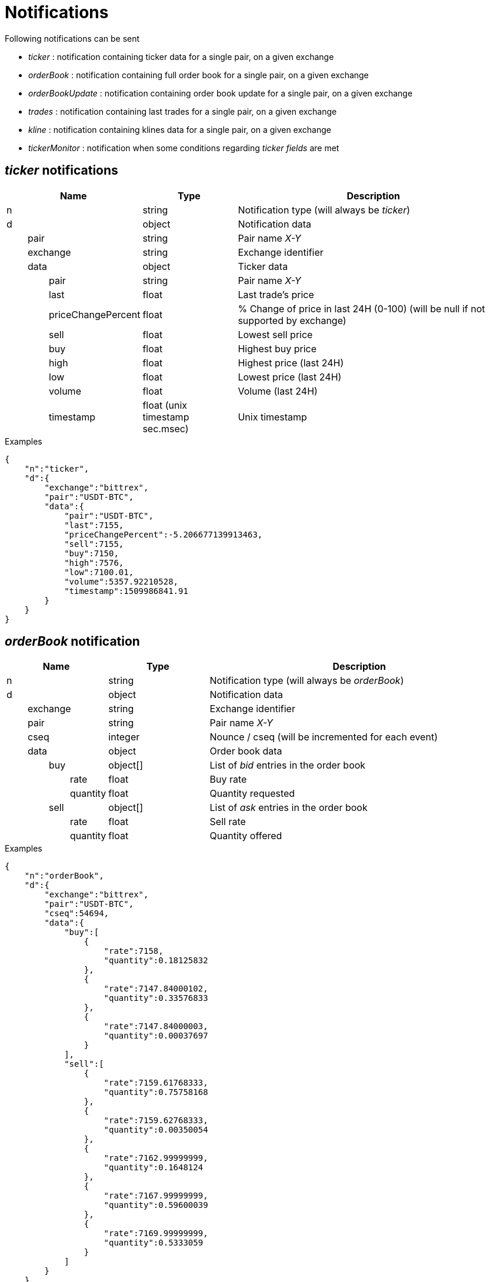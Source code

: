 = Notifications

Following notifications can be sent

* _ticker_ : notification containing ticker data for a single pair, on a given exchange
* _orderBook_ : notification containing full order book for a single pair, on a given exchange
* _orderBookUpdate_ : notification containing order book update for a single pair, on a given exchange
* _trades_ : notification containing last trades for a single pair, on a given exchange
* _kline_ : notification containing klines data for a single pair, on a given exchange
* _tickerMonitor_ : notification when some conditions regarding _ticker fields_ are met

== _ticker_ notifications

[cols="1,1a,3a", options="header"]
|===
|Name
|Type
|Description

|n
|string
|Notification type (will always be _ticker_)

|d
|object
|Notification data

|{nbsp}{nbsp}{nbsp}{nbsp}{nbsp}{nbsp}{nbsp}{nbsp}pair
|string
|Pair name _X-Y_

|{nbsp}{nbsp}{nbsp}{nbsp}{nbsp}{nbsp}{nbsp}{nbsp}exchange
|string
|Exchange identifier

|{nbsp}{nbsp}{nbsp}{nbsp}{nbsp}{nbsp}{nbsp}{nbsp}data
|object
|Ticker data

|{nbsp}{nbsp}{nbsp}{nbsp}{nbsp}{nbsp}{nbsp}{nbsp}{nbsp}{nbsp}{nbsp}{nbsp}{nbsp}{nbsp}{nbsp}{nbsp}pair
|string
|Pair name _X-Y_

|{nbsp}{nbsp}{nbsp}{nbsp}{nbsp}{nbsp}{nbsp}{nbsp}{nbsp}{nbsp}{nbsp}{nbsp}{nbsp}{nbsp}{nbsp}{nbsp}last
|float
|Last trade's price

|{nbsp}{nbsp}{nbsp}{nbsp}{nbsp}{nbsp}{nbsp}{nbsp}{nbsp}{nbsp}{nbsp}{nbsp}{nbsp}{nbsp}{nbsp}{nbsp}priceChangePercent
|float
|% Change of price in last 24H (0-100) (will be null if not supported by exchange)

|{nbsp}{nbsp}{nbsp}{nbsp}{nbsp}{nbsp}{nbsp}{nbsp}{nbsp}{nbsp}{nbsp}{nbsp}{nbsp}{nbsp}{nbsp}{nbsp}sell
|float
|Lowest sell price

|{nbsp}{nbsp}{nbsp}{nbsp}{nbsp}{nbsp}{nbsp}{nbsp}{nbsp}{nbsp}{nbsp}{nbsp}{nbsp}{nbsp}{nbsp}{nbsp}buy
|float
|Highest buy price

|{nbsp}{nbsp}{nbsp}{nbsp}{nbsp}{nbsp}{nbsp}{nbsp}{nbsp}{nbsp}{nbsp}{nbsp}{nbsp}{nbsp}{nbsp}{nbsp}high
|float
|Highest price (last 24H)

|{nbsp}{nbsp}{nbsp}{nbsp}{nbsp}{nbsp}{nbsp}{nbsp}{nbsp}{nbsp}{nbsp}{nbsp}{nbsp}{nbsp}{nbsp}{nbsp}low
|float
|Lowest price (last 24H)

|{nbsp}{nbsp}{nbsp}{nbsp}{nbsp}{nbsp}{nbsp}{nbsp}{nbsp}{nbsp}{nbsp}{nbsp}{nbsp}{nbsp}{nbsp}{nbsp}volume
|float
|Volume (last 24H)

|{nbsp}{nbsp}{nbsp}{nbsp}{nbsp}{nbsp}{nbsp}{nbsp}{nbsp}{nbsp}{nbsp}{nbsp}{nbsp}{nbsp}{nbsp}{nbsp}timestamp
|float (unix timestamp sec.msec)
|Unix timestamp

|===

.Examples

[source,json]
----
{
    "n":"ticker",
    "d":{
        "exchange":"bittrex",
        "pair":"USDT-BTC",
        "data":{
            "pair":"USDT-BTC",
            "last":7155,
            "priceChangePercent":-5.206677139913463,
            "sell":7155,
            "buy":7150,
            "high":7576,
            "low":7100.01,
            "volume":5357.92210528,
            "timestamp":1509986841.91
        }
    }
}
----

== _orderBook_ notification

[cols="1,1a,3a", options="header"]
|===
|Name
|Type
|Description

|n
|string
|Notification type (will always be _orderBook_)

|d
|object
|Notification data

|{nbsp}{nbsp}{nbsp}{nbsp}{nbsp}{nbsp}{nbsp}{nbsp}exchange
|string
|Exchange identifier

|{nbsp}{nbsp}{nbsp}{nbsp}{nbsp}{nbsp}{nbsp}{nbsp}pair
|string
|Pair name _X-Y_

|{nbsp}{nbsp}{nbsp}{nbsp}{nbsp}{nbsp}{nbsp}{nbsp}cseq
|integer
|Nounce / cseq (will be incremented for each event)

|{nbsp}{nbsp}{nbsp}{nbsp}{nbsp}{nbsp}{nbsp}{nbsp}data
|object
|Order book data

|{nbsp}{nbsp}{nbsp}{nbsp}{nbsp}{nbsp}{nbsp}{nbsp}{nbsp}{nbsp}{nbsp}{nbsp}{nbsp}{nbsp}{nbsp}{nbsp}buy
|object[]
|List of _bid_ entries in the order book

|{nbsp}{nbsp}{nbsp}{nbsp}{nbsp}{nbsp}{nbsp}{nbsp}{nbsp}{nbsp}{nbsp}{nbsp}{nbsp}{nbsp}{nbsp}{nbsp}{nbsp}{nbsp}{nbsp}{nbsp}{nbsp}{nbsp}{nbsp}{nbsp}rate
|float
|Buy rate

|{nbsp}{nbsp}{nbsp}{nbsp}{nbsp}{nbsp}{nbsp}{nbsp}{nbsp}{nbsp}{nbsp}{nbsp}{nbsp}{nbsp}{nbsp}{nbsp}{nbsp}{nbsp}{nbsp}{nbsp}{nbsp}{nbsp}{nbsp}{nbsp}quantity
|float
|Quantity requested

|{nbsp}{nbsp}{nbsp}{nbsp}{nbsp}{nbsp}{nbsp}{nbsp}{nbsp}{nbsp}{nbsp}{nbsp}{nbsp}{nbsp}{nbsp}{nbsp}sell
|object[]
|List of _ask_ entries in the order book

|{nbsp}{nbsp}{nbsp}{nbsp}{nbsp}{nbsp}{nbsp}{nbsp}{nbsp}{nbsp}{nbsp}{nbsp}{nbsp}{nbsp}{nbsp}{nbsp}{nbsp}{nbsp}{nbsp}{nbsp}{nbsp}{nbsp}{nbsp}{nbsp}rate
|float
|Sell rate

|{nbsp}{nbsp}{nbsp}{nbsp}{nbsp}{nbsp}{nbsp}{nbsp}{nbsp}{nbsp}{nbsp}{nbsp}{nbsp}{nbsp}{nbsp}{nbsp}{nbsp}{nbsp}{nbsp}{nbsp}{nbsp}{nbsp}{nbsp}{nbsp}quantity
|float
|Quantity offered

|===

.Examples

[source,json]
----
{
    "n":"orderBook",
    "d":{
        "exchange":"bittrex",
        "pair":"USDT-BTC",
        "cseq":54694,
        "data":{
            "buy":[
                {
                    "rate":7158,
                    "quantity":0.18125832
                },
                {
                    "rate":7147.84000102,
                    "quantity":0.33576833
                },
                {
                    "rate":7147.84000003,
                    "quantity":0.00037697
                }
            ],
            "sell":[
                {
                    "rate":7159.61768333,
                    "quantity":0.75758168
                },
                {
                    "rate":7159.62768333,
                    "quantity":0.00350054
                },
                {
                    "rate":7162.99999999,
                    "quantity":0.1648124
                },
                {
                    "rate":7167.99999999,
                    "quantity":0.59600039
                },
                {
                    "rate":7169.99999999,
                    "quantity":0.5333059
                }
            ]
        }
    }
}
----

== _orderBookUpdate_ notification

[cols="1,1a,3a", options="header"]
|===
|Name
|Type
|Description

|n
|string
|Notification type (will always be _orderBookUpdate_)

|d
|object
|Notification data

|{nbsp}{nbsp}{nbsp}{nbsp}{nbsp}{nbsp}{nbsp}{nbsp}exchange
|string
|Exchange identifier

|{nbsp}{nbsp}{nbsp}{nbsp}{nbsp}{nbsp}{nbsp}{nbsp}pair
|string
|Pair name _X-Y_

|{nbsp}{nbsp}{nbsp}{nbsp}{nbsp}{nbsp}{nbsp}{nbsp}cseq
|integer
|Nounce / cseq (will be incremented for each event)

|{nbsp}{nbsp}{nbsp}{nbsp}{nbsp}{nbsp}{nbsp}{nbsp}data
|object
|Order book data

|{nbsp}{nbsp}{nbsp}{nbsp}{nbsp}{nbsp}{nbsp}{nbsp}{nbsp}{nbsp}{nbsp}{nbsp}{nbsp}{nbsp}{nbsp}{nbsp}buy
|object[]
|List of _bid_ entries in the order book

|{nbsp}{nbsp}{nbsp}{nbsp}{nbsp}{nbsp}{nbsp}{nbsp}{nbsp}{nbsp}{nbsp}{nbsp}{nbsp}{nbsp}{nbsp}{nbsp}{nbsp}{nbsp}{nbsp}{nbsp}{nbsp}{nbsp}{nbsp}{nbsp}action
|string (_update_,_remove_)
|* If value is _update_, it means that _quantity_ for this _rate_ should be updated
* If value is _remove_, it means that there are no more order book entries for this _rate_

|{nbsp}{nbsp}{nbsp}{nbsp}{nbsp}{nbsp}{nbsp}{nbsp}{nbsp}{nbsp}{nbsp}{nbsp}{nbsp}{nbsp}{nbsp}{nbsp}{nbsp}{nbsp}{nbsp}{nbsp}{nbsp}{nbsp}{nbsp}{nbsp}rate
|float
|Buy rate

|{nbsp}{nbsp}{nbsp}{nbsp}{nbsp}{nbsp}{nbsp}{nbsp}{nbsp}{nbsp}{nbsp}{nbsp}{nbsp}{nbsp}{nbsp}{nbsp}{nbsp}{nbsp}{nbsp}{nbsp}{nbsp}{nbsp}{nbsp}{nbsp}quantity
|float
|Quantity requested

|{nbsp}{nbsp}{nbsp}{nbsp}{nbsp}{nbsp}{nbsp}{nbsp}{nbsp}{nbsp}{nbsp}{nbsp}{nbsp}{nbsp}{nbsp}{nbsp}sell
|object[]
|List of _ask_ entries in the order book

|{nbsp}{nbsp}{nbsp}{nbsp}{nbsp}{nbsp}{nbsp}{nbsp}{nbsp}{nbsp}{nbsp}{nbsp}{nbsp}{nbsp}{nbsp}{nbsp}{nbsp}{nbsp}{nbsp}{nbsp}{nbsp}{nbsp}{nbsp}{nbsp}action
|string (_update_,_remove_)
|* If value is _update_, it means that _quantity_ for this _rate_ should be updated
* If value is _remove_, it means that there are no more order book entries for this _rate_

|{nbsp}{nbsp}{nbsp}{nbsp}{nbsp}{nbsp}{nbsp}{nbsp}{nbsp}{nbsp}{nbsp}{nbsp}{nbsp}{nbsp}{nbsp}{nbsp}{nbsp}{nbsp}{nbsp}{nbsp}{nbsp}{nbsp}{nbsp}{nbsp}rate
|float
|Sell rate

|{nbsp}{nbsp}{nbsp}{nbsp}{nbsp}{nbsp}{nbsp}{nbsp}{nbsp}{nbsp}{nbsp}{nbsp}{nbsp}{nbsp}{nbsp}{nbsp}{nbsp}{nbsp}{nbsp}{nbsp}{nbsp}{nbsp}{nbsp}{nbsp}quantity
|float
|Quantity offered

|===

.Examples

[source,json]
----
{
    "n":"orderBookUpdate",
    "d":{
        "pair":"USDT-BTC",
        "cseq":85719,
        "data":{
            "buy":[
                {
                    "action":"update",
                    "rate":7131,
                    "quantity":0.72188827
                }
            ],
            "sell":[
                {
                    "action":"remove",
                    "rate":7221.71517258,
                    "quantity":0
                },
                {
                    "action":"update",
                    "rate":7226.99999999,
                    "quantity":0.61909178
                },
                {
                    "action":"update",
                    "rate":7265.72525,
                    "quantity":0.00709438
                }
            ]
        }
    }
}
----

== _trades_ notification

[cols="1,1a,3a", options="header"]
|===
|Name
|Type
|Description

|n
|string
|Notification type (will always be _trades_)

|d
|object
|Notification data

|{nbsp}{nbsp}{nbsp}{nbsp}{nbsp}{nbsp}{nbsp}{nbsp}exchange
|string
|Exchange identifier

|{nbsp}{nbsp}{nbsp}{nbsp}{nbsp}{nbsp}{nbsp}{nbsp}pair
|string
|Pair name _X-Y_

|{nbsp}{nbsp}{nbsp}{nbsp}{nbsp}{nbsp}{nbsp}{nbsp}data
|object[]
|Trades data

|{nbsp}{nbsp}{nbsp}{nbsp}{nbsp}{nbsp}{nbsp}{nbsp}{nbsp}{nbsp}{nbsp}{nbsp}{nbsp}{nbsp}{nbsp}{nbsp}id
|integer|string
|Unique identifier of the trade. Some exchanges do not always provide this property for so *you should consider it as being optional*

|{nbsp}{nbsp}{nbsp}{nbsp}{nbsp}{nbsp}{nbsp}{nbsp}{nbsp}{nbsp}{nbsp}{nbsp}{nbsp}{nbsp}{nbsp}{nbsp}quantity
|float
|Quantity bougth/sold during the trade

|{nbsp}{nbsp}{nbsp}{nbsp}{nbsp}{nbsp}{nbsp}{nbsp}{nbsp}{nbsp}{nbsp}{nbsp}{nbsp}{nbsp}{nbsp}{nbsp}rate
|float
|Per-unit price

|{nbsp}{nbsp}{nbsp}{nbsp}{nbsp}{nbsp}{nbsp}{nbsp}{nbsp}{nbsp}{nbsp}{nbsp}{nbsp}{nbsp}{nbsp}{nbsp}price
|float
|Total price (_quantity_ * _rate_)

|{nbsp}{nbsp}{nbsp}{nbsp}{nbsp}{nbsp}{nbsp}{nbsp}{nbsp}{nbsp}{nbsp}{nbsp}{nbsp}{nbsp}{nbsp}{nbsp}orderType
|string (_buy_,_sell_)
|Whether market maker was _buyer_ or _seller_

|{nbsp}{nbsp}{nbsp}{nbsp}{nbsp}{nbsp}{nbsp}{nbsp}{nbsp}{nbsp}{nbsp}{nbsp}{nbsp}{nbsp}{nbsp}{nbsp}timestamp
|float (unix timestamp sec.msec)
|Unix timestamp when trade was executed

|===

.Examples

[source,json]
----
{
    "n":"trades",
    "d":{
        "exchange":"bittrex",
        "pair":"USDT-BTC",
        "data":[
            {
                "id":23090089,
                "quantity":0.0288771,
                "rate":7149.99999999,
                "price":206.47126499,
                "orderType":"buy",
                "timestamp":1509986924.897
            },
            {
                "id":23090087,
                "quantity":0.00460101,
                "rate":7149.99999999,
                "price":32.89722149,
                "orderType":"buy",
                "timestamp":1509986924.553
            }
        ]
    }
}
----

== _kline_ notifications

[cols="1,1a,3a", options="header"]
|===
|Name
|Type
|Description

|n
|string
|Notification type (will always be _kline_)

|d
|object
|Notification data

|{nbsp}{nbsp}{nbsp}{nbsp}{nbsp}{nbsp}{nbsp}{nbsp}pair
|string
|Pair name _X-Y_

|{nbsp}{nbsp}{nbsp}{nbsp}{nbsp}{nbsp}{nbsp}{nbsp}exchange
|string
|Exchange identifier

|{nbsp}{nbsp}{nbsp}{nbsp}{nbsp}{nbsp}{nbsp}{nbsp}interval
|string
|Kline interval (ex: _5m_)

|{nbsp}{nbsp}{nbsp}{nbsp}{nbsp}{nbsp}{nbsp}{nbsp}data
|object
|Kline data

|{nbsp}{nbsp}{nbsp}{nbsp}{nbsp}{nbsp}{nbsp}{nbsp}{nbsp}{nbsp}{nbsp}{nbsp}{nbsp}{nbsp}{nbsp}{nbsp}open
|float
|Open price

|{nbsp}{nbsp}{nbsp}{nbsp}{nbsp}{nbsp}{nbsp}{nbsp}{nbsp}{nbsp}{nbsp}{nbsp}{nbsp}{nbsp}{nbsp}{nbsp}close
|float
|Close price

|{nbsp}{nbsp}{nbsp}{nbsp}{nbsp}{nbsp}{nbsp}{nbsp}{nbsp}{nbsp}{nbsp}{nbsp}{nbsp}{nbsp}{nbsp}{nbsp}high
|float
|Highest price (last 24H)

|{nbsp}{nbsp}{nbsp}{nbsp}{nbsp}{nbsp}{nbsp}{nbsp}{nbsp}{nbsp}{nbsp}{nbsp}{nbsp}{nbsp}{nbsp}{nbsp}low
|float
|Lowest price (last 24H)

|{nbsp}{nbsp}{nbsp}{nbsp}{nbsp}{nbsp}{nbsp}{nbsp}{nbsp}{nbsp}{nbsp}{nbsp}{nbsp}{nbsp}{nbsp}{nbsp}volume
|float
|Volume

|{nbsp}{nbsp}{nbsp}{nbsp}{nbsp}{nbsp}{nbsp}{nbsp}{nbsp}{nbsp}{nbsp}{nbsp}{nbsp}{nbsp}{nbsp}{nbsp}timestamp
|integer (unix timestamp sec)
|Unix timestamp

|{nbsp}{nbsp}{nbsp}{nbsp}{nbsp}{nbsp}{nbsp}{nbsp}{nbsp}{nbsp}{nbsp}{nbsp}{nbsp}{nbsp}{nbsp}{nbsp}remainingTime
|integer
|Indicates how many seconds are remaining before the end of the kline interval

|{nbsp}{nbsp}{nbsp}{nbsp}{nbsp}{nbsp}{nbsp}{nbsp}{nbsp}{nbsp}{nbsp}{nbsp}{nbsp}{nbsp}{nbsp}{nbsp}closed
|boolean
|Indicates whether or not kline can be considered as _closed_

|===

[NOTE]
====
_remainingTimestamp_ is just an indication and _volume_ can change even after _remainingTimestamp_ has reached _0_.
This is because some exchanges will only update kline _K1_ once the first trade for kline _K2_ has occurred.
_closed_ will be _true_ only once the kline has been finalized.
====

.Examples

[source,json]
----
{
    "n":"ticker",
    "d":{
        "exchange":"binance",
        "pair":"USDT-ETH",
        "interval":"5m",
        "data":{
            "timestamp":1515410100,
            "remainingTime":0,
            "closed":true,
            "open":1135.5,
            "close":1131.76,
            "high":1136.3,
            "low":1130.13,
            "volume":74.30783
        }
    }
}
----

== _tickerMonitor_ notifications

[cols="1,1a,3a", options="header"]
|===
|Name
|Type
|Description

|n
|string
|Notification type (will always be _tickerMonitor_)

|d
|object
|Notification data

|{nbsp}{nbsp}{nbsp}{nbsp}{nbsp}{nbsp}{nbsp}{nbsp}id
|integer
|Unique indentifier of the _Ticker Monitor_ entry

|{nbsp}{nbsp}{nbsp}{nbsp}{nbsp}{nbsp}{nbsp}{nbsp}name
|string
|Name of the entry

|{nbsp}{nbsp}{nbsp}{nbsp}{nbsp}{nbsp}{nbsp}{nbsp}any
|boolean
|If _true_, entry will become _active_ as soon as one condition is _active_. Otherwise, entry will become _active_ only if all conditions are _active_

|{nbsp}{nbsp}{nbsp}{nbsp}{nbsp}{nbsp}{nbsp}{nbsp}status
|object
|Entry status

|{nbsp}{nbsp}{nbsp}{nbsp}{nbsp}{nbsp}{nbsp}{nbsp}{nbsp}{nbsp}{nbsp}{nbsp}{nbsp}{nbsp}{nbsp}{nbsp}value
|string
|One of (_active_,_inactive_)

|{nbsp}{nbsp}{nbsp}{nbsp}{nbsp}{nbsp}{nbsp}{nbsp}{nbsp}{nbsp}{nbsp}{nbsp}{nbsp}{nbsp}{nbsp}{nbsp}timestamp
|float (unix timestamp sec.msec)
|Unix timestamp when entry became _active_ or _inactive_

|{nbsp}{nbsp}{nbsp}{nbsp}{nbsp}{nbsp}{nbsp}{nbsp}conditions
|object[]
|List of conditions

|{nbsp}{nbsp}{nbsp}{nbsp}{nbsp}{nbsp}{nbsp}{nbsp}{nbsp}{nbsp}{nbsp}{nbsp}{nbsp}{nbsp}{nbsp}{nbsp}origin
|object
|

|{nbsp}{nbsp}{nbsp}{nbsp}{nbsp}{nbsp}{nbsp}{nbsp}{nbsp}{nbsp}{nbsp}{nbsp}{nbsp}{nbsp}{nbsp}{nbsp}{nbsp}{nbsp}{nbsp}{nbsp}{nbsp}{nbsp}{nbsp}{nbsp}type
|string
|One of (_exchange_,_service_)

|{nbsp}{nbsp}{nbsp}{nbsp}{nbsp}{nbsp}{nbsp}{nbsp}{nbsp}{nbsp}{nbsp}{nbsp}{nbsp}{nbsp}{nbsp}{nbsp}{nbsp}{nbsp}{nbsp}{nbsp}{nbsp}{nbsp}{nbsp}{nbsp}id
|string
|Identifier of the _exchange_ (ex: _binance_) or the _service_ (ex: _marketCap_)

|{nbsp}{nbsp}{nbsp}{nbsp}{nbsp}{nbsp}{nbsp}{nbsp}{nbsp}{nbsp}{nbsp}{nbsp}{nbsp}{nbsp}{nbsp}{nbsp}condition
|object
|

|{nbsp}{nbsp}{nbsp}{nbsp}{nbsp}{nbsp}{nbsp}{nbsp}{nbsp}{nbsp}{nbsp}{nbsp}{nbsp}{nbsp}{nbsp}{nbsp}{nbsp}{nbsp}{nbsp}{nbsp}{nbsp}{nbsp}{nbsp}{nbsp}field
|string
|The field we want to compare value (ex: _last_ for exchanges ticker)

|{nbsp}{nbsp}{nbsp}{nbsp}{nbsp}{nbsp}{nbsp}{nbsp}{nbsp}{nbsp}{nbsp}{nbsp}{nbsp}{nbsp}{nbsp}{nbsp}{nbsp}{nbsp}{nbsp}{nbsp}{nbsp}{nbsp}{nbsp}{nbsp}operator
|string
|The operator used to compare (ex: _lte_)

|{nbsp}{nbsp}{nbsp}{nbsp}{nbsp}{nbsp}{nbsp}{nbsp}{nbsp}{nbsp}{nbsp}{nbsp}{nbsp}{nbsp}{nbsp}{nbsp}{nbsp}{nbsp}{nbsp}{nbsp}{nbsp}{nbsp}{nbsp}{nbsp}value
|float
|The target value

|{nbsp}{nbsp}{nbsp}{nbsp}{nbsp}{nbsp}{nbsp}{nbsp}{nbsp}{nbsp}{nbsp}{nbsp}{nbsp}{nbsp}{nbsp}{nbsp}{nbsp}{nbsp}{nbsp}{nbsp}{nbsp}{nbsp}{nbsp}{nbsp}pair
|string
|The ticker pair (ex: _USDT-NEO_). Only defined when _type_ is _exchange_

|{nbsp}{nbsp}{nbsp}{nbsp}{nbsp}{nbsp}{nbsp}{nbsp}{nbsp}{nbsp}{nbsp}{nbsp}{nbsp}{nbsp}{nbsp}{nbsp}{nbsp}{nbsp}{nbsp}{nbsp}{nbsp}{nbsp}{nbsp}{nbsp}symbol
|string
|_MarketCap_ symbol (ex: _NEO_). Only defined when _type_ is _service_ and _id_ is _marketCap_

|{nbsp}{nbsp}{nbsp}{nbsp}{nbsp}{nbsp}{nbsp}{nbsp}{nbsp}{nbsp}{nbsp}{nbsp}{nbsp}{nbsp}{nbsp}{nbsp}value
|float
|Last value for the field _field_ retrieved from _exchange_ or _service_

|===

.Examples

Below event will be emitted if all following conditions are met :

* _buy_ price for _USDT-NEO_ pair is _> 134_ on _Binance_ exchange
* _USD price_ of _NEO_ in _MarketCap_ module is in range _[130,140]_

[source,json]
----
{
    "n":"tickerMonitor",
    "d":{
        "id":1,
        "name":"Alert1",
        "any":false,
        "status":{
            "value":"active",
            "timestamp":1518907143.763
        },
        "conditions":[
            {
                "status":{
                    "value":"active",
                    "timestamp":1518907138.742
                },
                "origin":{
                    "type":"exchange",
                    "id":"binance"
                },
                "value":134.764,
                "condition":{
                    "field":"buy",
                    "operator":"gt",
                    "value":134,
                    "pair":"USDT-NEO"
                }
            },
            {
                "status":{
                    "value":"active",
                    "timestamp":1518907138.742
                },
                "origin":{
                    "type":"service",
                    "id":"marketCap"
                },
                "value":135.968,
                "condition":{
                    "field":"price_usd",
                    "operator":"in",
                    "value":[
                        130,
                        140
                    ],
                    "symbol":"NEO"
                }
            }
        ]
    }
}
----
